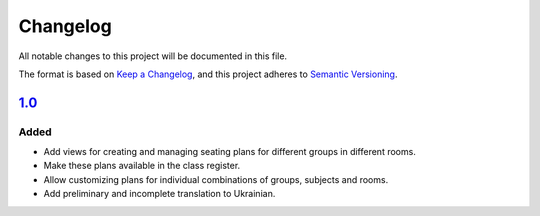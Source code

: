 Changelog
=========

All notable changes to this project will be documented in this file.

The format is based on `Keep a Changelog`_,
and this project adheres to `Semantic Versioning`_.


`1.0`_
------

Added
~~~~~

* Add views for creating and managing seating plans for different groups in different rooms.
* Make these plans available in the class register.
* Allow customizing plans for individual combinations of groups, subjects and rooms.
* Add preliminary and incomplete translation to Ukrainian.

.. _Keep a Changelog: https://keepachangelog.com/en/1.0.0/
.. _Semantic Versioning: https://semver.org/spec/v2.0.0.html


.. _1.0: https://edugit.org/AlekSIS/official//AlekSIS-App-Stoelindeling/-/tags/1.0
